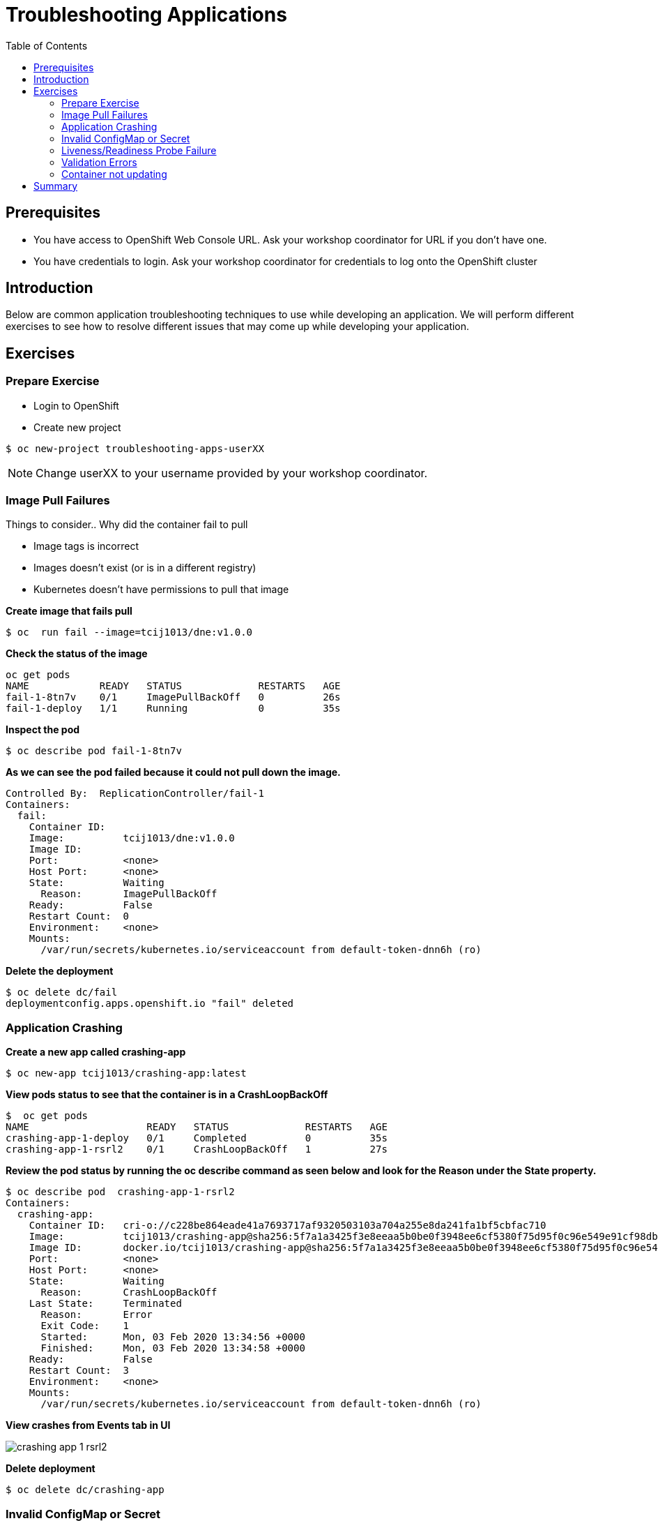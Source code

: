 = Troubleshooting Applications
:toc:

== Prerequisites
* You have access to OpenShift Web Console URL. Ask your workshop coordinator for URL if you don't have one.
* You have credentials to login. Ask your workshop coordinator for credentials to log onto the OpenShift cluster

== Introduction
Below are common application troubleshooting techniques to use while developing an application. We will perform different exercises to see how to resolve different issues that may come up while developing your application.

== Exercises
=== Prepare Exercise
* Login to OpenShift

* Create new project
```
$ oc new-project troubleshooting-apps-userXX
```
NOTE: Change userXX to your username provided by your  workshop coordinator.

=== Image Pull Failures

.Things to consider.. Why did the container fail to pull
- Image tags is incorrect
- Images doesn’t exist (or is in a different registry)
- Kubernetes doesn’t have permissions to pull that image

*Create image that fails pull*
```
$ oc  run fail --image=tcij1013/dne:v1.0.0
```

*Check the status of the image*
```
oc get pods
NAME            READY   STATUS             RESTARTS   AGE
fail-1-8tn7v    0/1     ImagePullBackOff   0          26s
fail-1-deploy   1/1     Running            0          35s
```

*Inspect the pod*
```
$ oc describe pod fail-1-8tn7v
```

*As we can see the pod failed because it could not pull down the image.*
```
Controlled By:  ReplicationController/fail-1
Containers:
  fail:
    Container ID:
    Image:          tcij1013/dne:v1.0.0
    Image ID:
    Port:           <none>
    Host Port:      <none>
    State:          Waiting
      Reason:       ImagePullBackOff
    Ready:          False
    Restart Count:  0
    Environment:    <none>
    Mounts:
      /var/run/secrets/kubernetes.io/serviceaccount from default-token-dnn6h (ro)
```


*Delete the deployment*
```
$ oc delete dc/fail
deploymentconfig.apps.openshift.io "fail" deleted
```

=== Application Crashing
*Create a new app called crashing-app*
```
$ oc new-app tcij1013/crashing-app:latest
```

*View pods status to see that the container is in a CrashLoopBackOff*
```
$  oc get pods
NAME                    READY   STATUS             RESTARTS   AGE
crashing-app-1-deploy   0/1     Completed          0          35s
crashing-app-1-rsrl2    0/1     CrashLoopBackOff   1          27s
```

*Review the pod status by running the oc describe command as seen below and look for the Reason under the State property.*
```
$ oc describe pod  crashing-app-1-rsrl2
Containers:
  crashing-app:
    Container ID:   cri-o://c228be864eade41a7693717af9320503103a704a255e8da241fa1bf5cbfac710
    Image:          tcij1013/crashing-app@sha256:5f7a1a3425f3e8eeaa5b0be0f3948ee6cf5380f75d95f0c96e549e91cf98db1d
    Image ID:       docker.io/tcij1013/crashing-app@sha256:5f7a1a3425f3e8eeaa5b0be0f3948ee6cf5380f75d95f0c96e549e91cf98db1d
    Port:           <none>
    Host Port:      <none>
    State:          Waiting
      Reason:       CrashLoopBackOff
    Last State:     Terminated
      Reason:       Error
      Exit Code:    1
      Started:      Mon, 03 Feb 2020 13:34:56 +0000
      Finished:     Mon, 03 Feb 2020 13:34:58 +0000
    Ready:          False
    Restart Count:  3
    Environment:    <none>
    Mounts:
      /var/run/secrets/kubernetes.io/serviceaccount from default-token-dnn6h (ro)
```

*View crashes from Events tab in UI*

image::images/crashing-app-1-rsrl2.png[]

*Delete deployment*

```
$ oc delete dc/crashing-app
```

=== Invalid ConfigMap or Secret
*Create one bad configmap yaml file*
```
$ cat >bad-configmap-pod.yml<<YAML
# bad-configmap-pod.yml
apiVersion: v1
kind: Pod
metadata:
  name: configmap-pod
spec:
  containers:
    - name: test-container
      image: gcr.io/google_containers/busybox
      command: [ "/bin/sh", "-c", "env" ]
      env:
        - name: SPECIAL_LEVEL_KEY
          valueFrom:
            configMapKeyRef:
              name: special-config
              key: special.how
YAML
```

*Create the bad configmap pod deployment*
```
$ oc create -f bad-configmap-pod.yml
```

*When we are getting the status of the pod we see that we have a `CreateContainerConfigError`*
```
$ oc get pods
NAME            READY   STATUS                       RESTARTS   AGE
configmap-pod   0/1     CreateContainerConfigError   0          31s
```

*When we run the `oc describe` command we see under State and reason the same error message.*
```
$ oc describe pod configmap-pod
Containers:
  test-container:
    Container ID:
    Image:         gcr.io/google_containers/busybox
    Image ID:
    Port:          <none>
    Host Port:     <none>
    Command:
      /bin/sh
      -c
      env
    State:          Waiting
      Reason:       CreateContainerConfigError
    Ready:          False
    Restart Count:  0
    Environment:
      SPECIAL_LEVEL_KEY:  <set to the key 'special.how' of config map 'special-config'>  Optional: false
    Mounts:
      /var/run/secrets/kubernetes.io/serviceaccount from default-token-dnn6h (ro)
```

*Delete the bad configmap deployment*
```
$ oc delete -f bad-configmap-pod.yml
```

*Create a bad secret yaml file*
```
$ cat >bad-secret-pod.yml<<YAML
# bad-secret-pod.yml
apiVersion: v1
kind: Pod
metadata:
  name: secret-pod
spec:
  containers:
    - name: test-container
      image: gcr.io/google_containers/busybox
      command: [ "/bin/sh", "-c", "env" ]
      volumeMounts:
        - mountPath: /etc/secret/
          name: myothersecret
  restartPolicy: Never
  volumes:
    - name: myothersecret
      secret:
        secretName: myothersecret
YAML
```

*Create the bad secret deployment*
```
$ oc create -f bad-secret-pod.yml
```

*Retrieve the pod status*
```
$ oc get pods
NAME         READY   STATUS              RESTARTS   AGE
secret-pod   0/1     ContainerCreating   0          37s
```

*Check the reason for pod failure the mount failed and timed out.*
```
$ oc describe pod secret-pod
Events:
  Type     Reason       Age                From                                                 Message
  ----     ------       ----               ----                                                 -------
  Normal   Scheduled    <unknown>          default-scheduler                                    Successfully assigned troubleshooting-apps-userXX/secret-pod to ip-10-0-159-218.us-east-2.compute.internal
  Warning  FailedMount  25s (x8 over 88s)  kubelet, ip-10-0-159-218.us-east-2.compute.internal  MountVolume.SetUp failed for volume "myothersecret" : secret "myothersecret" not found
```

*Delete the bad secret deployment*
```
$ oc delete -f bad-secret-pod.yml
```

=== Liveness/Readiness Probe Failure
.Things to consider.. Why did it fail?
- The Probes are incorrect - Check the health URL?
- The probes are too sensitive - Does that application take a while for it to start or respond?
- The application is no longer responding correctly to the Probe - Could the database be misconfigured.

Deploy nodejs app
```
$ oc new-app https://github.com/sclorg/nodejs-ex -l name=nodejs
```

Provide a bad health configuration to OpenShift
```
$ oc set probe dc/nodejs-ex --liveness --readiness --initial-delay-seconds=30 --failure-threshold=3 --get-url=http://:8080/healthz
```

Use `oc events` to view the health status.
```
$ oc get events
35s         Normal    Created             pod/nodejs-ex-1-dr2wr                  Created container nodejs-ex
35s         Normal    Started             pod/nodejs-ex-1-dr2wr                  Started container nodejs-ex
36s         Warning   Unhealthy           pod/nodejs-ex-1-dr2wr                  Liveness probe failed: HTTP probe failed with statuscode: 404
2s          Warning   Unhealthy           pod/nodejs-ex-1-dr2wr                  Readiness probe failed: HTTP probe failed with statuscode: 404
36s         Normal    Killing             pod/nodejs-ex-1-dr2wr                  Container nodejs-ex failed liveness probe, will be restarted
```

View health check from Events tab in UI

image::images/nodejs-ex-1-dr2wr.png[]

Delete Deployment
```
$ oc delete all --selector app=nodejs-ex
```

=== Validation Errors
Lets validate a sample nginx app
```
$ cat >validate-deployment.yaml<<EOF
apiVersion: apps/vl
kind: Deployment
metadata:
  name: nginx-deployment
spec:
  selector:
    matchLabels:
      app: nginx
  replicas: 1
  template:
    metadata:
      labels:
        app: nginx
    spec:
      containers:
      - name: nginx
        image: nginx:1.7.9
        ports:
        - containerPort: 80
EOF
```

Run the oc apply command with --dry-run --validate=true flags
```
$ oc apply -f validate-deployment.yaml --dry-run --validate=true
error: unable to recognize "validate-deployment.yaml": no matches for kind "Deployment" in version "apps/vl"rue
```

Add two extra spaces to annotations under metadata in the validate-deployment.yaml
```
$  cat validate-deployment.yaml
apiVersion: apps/vl
kind: Deployment
  metadata:
  name: nginx-deployment
```

Check for any spacing  error using the python -c command
```
$  python -c 'import yaml,sys;yaml.safe_load(sys.stdin)' <  validate-deployment.yaml
Traceback (most recent call last):
  File "<string>", line 1, in <module>
  File "/usr/lib64/python2.7/site-packages/yaml/__init__.py", line 93, in safe_load
    return load(stream, SafeLoader)
  File "/usr/lib64/python2.7/site-packages/yaml/__init__.py", line 71, in load
    return loader.get_single_data()
  File "/usr/lib64/python2.7/site-packages/yaml/constructor.py", line 37, in get_single_data
    node = self.get_single_node()
  File "/usr/lib64/python2.7/site-packages/yaml/composer.py", line 36, in get_single_node
    document = self.compose_document()
  File "/usr/lib64/python2.7/site-packages/yaml/composer.py", line 55, in compose_document
    node = self.compose_node(None, None)
  File "/usr/lib64/python2.7/site-packages/yaml/composer.py", line 84, in compose_node
    node = self.compose_mapping_node(anchor)
  File "/usr/lib64/python2.7/site-packages/yaml/composer.py", line 127, in compose_mapping_node
    while not self.check_event(MappingEndEvent):
  File "/usr/lib64/python2.7/site-packages/yaml/parser.py", line 98, in check_event
    self.current_event = self.state()
  File "/usr/lib64/python2.7/site-packages/yaml/parser.py", line 428, in parse_block_mapping_key
    if self.check_token(KeyToken):
  File "/usr/lib64/python2.7/site-packages/yaml/scanner.py", line 116, in check_token
    self.fetch_more_tokens()
  File "/usr/lib64/python2.7/site-packages/yaml/scanner.py", line 220, in fetch_more_tokens
    return self.fetch_value()
  File "/usr/lib64/python2.7/site-packages/yaml/scanner.py", line 580, in fetch_value
    self.get_mark())
yaml.scanner.ScannerError: mapping values are not allowed here
  in "<stdin>", line 3, column 11
```

Change apiVersion back to v1 and correct spacing
```
$ cat validate-deployment.yaml
apiVersion: apps/v1
kind: Deployment
  metadata:
  name: nginx-deployment
```

Validate YAML
```
$ python -c 'import yaml,sys;yaml.safe_load(sys.stdin)' <  validate-deployment.yaml
$ oc apply -f validate-deployment.yaml --dry-run --validate=true
deployment.apps/nginx-deployment created (dry run)
```

=== Container not updating
An example of a container not updating can be due to the following scenario

.Creating a deployment using an image tag (e.g. tcij1013/myapp:v1)
- Notice there is a bug in myapp
- Build a new image and push the to the same tag (tcij1013/myapp:v1)
- Delete all the myapp Pods, and watch the new ones get created by the deployment
- Realize that the bug is still present
- This problem relates to how Kubernetes decide weather to go do a docker pull when starting a container in a Pod.

In the V1.Container specification there's an option call `ImagePullPolicy`:
____
Image pull policy. One of Always, Never, IfNotPresent. Defaults to Always if :latest tag is specified, or IfNotPresent otherwise.
____

Since the image is tagged as v1 in the above example the default pull policy is IfNotPresent. The OpenShift cluster already has a local copy of tcij1013/myapp:v1, so it does not attempt to do a docker pull. When the new Pods come up, there still using thee old broken container image.

.Ways to resolve this issue
- Use unique tags (e.g. based on your source control commit id)
- Specify ImagePullPolicy: Always in your deployment.

== Summary
.In this lab we learned how to troubleshoot the following
- Image Pull Failures
- Application Crashing
- Invalid ConfigMap or Secrets
- Liveness/Readiness Probe Failure
- Validation Errors
- Container not updating
